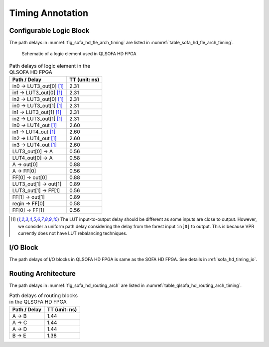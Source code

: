 .. _qlsofa_hd_timing:

Timing Annotation
-----------------

.. _qlsofa_hd_timing_clb:

Configurable Logic Block
^^^^^^^^^^^^^^^^^^^^^^^^

The path delays in :numref:`fig_sofa_hd_fle_arch_timing` are listed in :numref:`table_sofa_hd_fle_arch_timing`.

.. _fig_qlsofa_hd_fle_arch_timing:

.. figure:: ./figures/qlsofa_hd_fle_arch_timing.svg
  :scale: 30%
  :alt: Schematic of a logic element used in QLSOFA HD FPGA

  Schematic of a logic element used in QLSOFA HD FPGA

.. _table_qlsofa_hd_fle_arch_timing:

.. table:: Path delays of logic element in the QLSOFA HD FPGA

  +-------------------------+------------------------------+
  | Path / Delay            | TT (unit: ns)                |
  +=========================+==============================+
  | in0 -> LUT3_out[0] [1]_ | 2.31                         |
  +-------------------------+------------------------------+
  | in1 -> LUT3_out[0] [1]_ | 2.31                         |
  +-------------------------+------------------------------+
  | in2 -> LUT3_out[0] [1]_ | 2.31                         |
  +-------------------------+------------------------------+
  | in0 -> LUT3_out[1] [1]_ | 2.31                         |
  +-------------------------+------------------------------+
  | in1 -> LUT3_out[1] [1]_ | 2.31                         |
  +-------------------------+------------------------------+
  | in2 -> LUT3_out[1] [1]_ | 2.31                         |
  +-------------------------+------------------------------+
  | in0 -> LUT4_out [1]_    | 2.60                         |
  +-------------------------+------------------------------+
  | in1 -> LUT4_out [1]_    | 2.60                         |
  +-------------------------+------------------------------+
  | in2 -> LUT4_out [1]_    | 2.60                         |
  +-------------------------+------------------------------+
  | in3 -> LUT4_out [1]_    | 2.60                         |
  +-------------------------+------------------------------+
  | LUT3_out[0] -> A        | 0.56                         |
  +-------------------------+------------------------------+
  | LUT4_out[0] -> A        | 0.58                         |
  +-------------------------+------------------------------+
  | A -> out[0]             | 0.88                         |
  +-------------------------+------------------------------+
  | A -> FF[0]              | 0.56                         |
  +-------------------------+------------------------------+
  | FF[0] -> out[0]         | 0.88                         |
  +-------------------------+------------------------------+
  | LUT3_out[1] -> out[1]   | 0.89                         |
  +-------------------------+------------------------------+
  | LUT3_out[1] -> FF[1]    | 0.56                         |
  +-------------------------+------------------------------+
  | FF[1] -> out[1]         | 0.89                         |
  +-------------------------+------------------------------+
  | regin -> FF[0]          | 0.58                         |
  +-------------------------+------------------------------+
  | FF[0] -> FF[1]          | 0.56                         |
  +-------------------------+------------------------------+

.. [1] The LUT input-to-output delay should be different as some inputs are close to output. However, we consider a uniform path delay considering the delay from the farest input ``in[0]`` to output. This is because VPR currently does not have LUT rebalancing techniques.

.. _qlsofa_hd_timing_io:

I/O Block
^^^^^^^^^

The path delays of I/O blocks in QLSOFA HD FPGA is same as the SOFA HD FPGA. See details in :ref:`sofa_hd_timing_io`. 

.. _qlsofa_hd_timing_routing:

Routing Architecture
^^^^^^^^^^^^^^^^^^^^

The path delays in :numref:`fig_sofa_hd_routing_arch` are listed in :numref:`table_qlsofa_hd_routing_arch_timing`.

.. _table_qlsofa_hd_routing_arch_timing:

.. table:: Path delays of routing blocks in the QLSOFA HD FPGA

  +---------------------------+------------------------------+
  | Path / Delay              | TT (unit: ns)                |
  +===========================+==============================+
  | A -> B                    | 1.44                         |
  +---------------------------+------------------------------+
  | A -> C                    | 1.44                         |
  +---------------------------+------------------------------+
  | A -> D                    | 1.44                         |
  +---------------------------+------------------------------+
  | B -> E                    | 1.38                         |
  +---------------------------+------------------------------+


